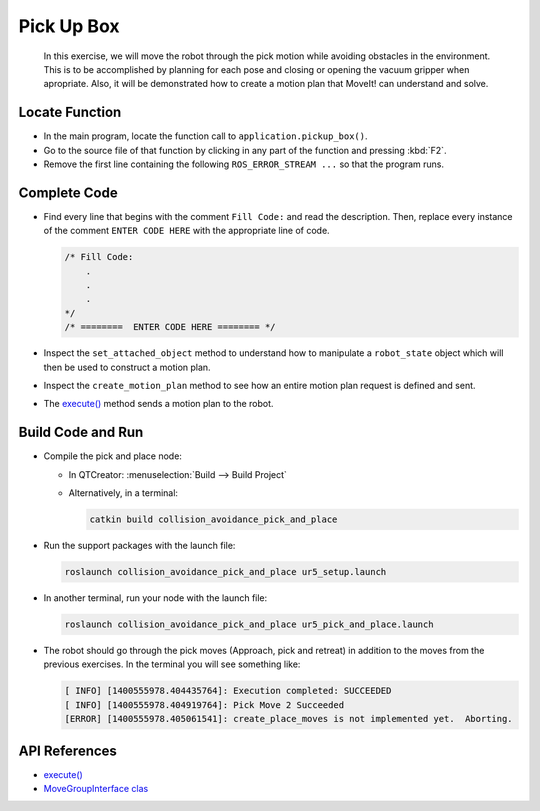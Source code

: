 Pick Up Box
===========

  In this exercise, we will move the robot through the pick motion while
  avoiding obstacles in the environment. This is to be accomplished by
  planning for each pose and closing or opening the vacuum gripper when
  apropriate. Also, it will be demonstrated how to create a motion plan that
  MoveIt! can understand and solve.


Locate Function
---------------

* In the main program, locate the function call to
  ``application.pickup_box()``.
* Go to the source file of that function by clicking in any part of the
  function and pressing :kbd:`F2`.
* Remove the first line containing the following ``ROS_ERROR_STREAM ...`` so
  that the program runs.


Complete Code
-------------

* Find every line that begins with the comment ``Fill Code:`` and read the
  description. Then, replace every instance of the comment ``ENTER CODE HERE``
  with the appropriate line of code.

  .. code-block:: cpp

    /* Fill Code:
        .
        .
        .
    */
    /* ========  ENTER CODE HERE ======== */

* Inspect the ``set_attached_object`` method to understand how to manipulate a
  ``robot_state`` object which will then be used to construct a motion plan.
* Inspect the ``create_motion_plan`` method to see how an entire motion plan
  request is defined and sent.
* The |execute()|_ method sends a motion plan to the robot.


Build Code and Run
------------------

* Compile the pick and place node:

  * In QTCreator: :menuselection:`Build --> Build Project`

  * Alternatively, in a terminal:

    .. code-block:: shell

      catkin build collision_avoidance_pick_and_place

* Run the support packages with the launch file:

  .. code-block:: shell

    roslaunch collision_avoidance_pick_and_place ur5_setup.launch

* In another terminal, run your node with the launch file:

  .. code-block:: shell

    roslaunch collision_avoidance_pick_and_place ur5_pick_and_place.launch

* The robot should go through the pick moves (Approach, pick and retreat) in
  addition to the moves from the previous exercises. In the terminal you will
  see something like:

  .. code-block:: text

    [ INFO] [1400555978.404435764]: Execution completed: SUCCEEDED
    [ INFO] [1400555978.404919764]: Pick Move 2 Succeeded
    [ERROR] [1400555978.405061541]: create_place_moves is not implemented yet.  Aborting.


API References
--------------

* |execute()|_

* `MoveGroupInterface clas <http://docs.ros.org/melodic/api/moveit_ros_planning_interface/html/classmoveit_1_1planning__interface_1_1MoveGroupInterface.html>`_


.. |execute()| replace:: `execute()`_

.. _execute(): http://docs.ros.org/melodic/api/moveit_ros_planning_interface/html/classmoveit_1_1planning__interface_1_1MoveGroupInterface.html#add236df4ab9ba7b7011ec53f8aa9c026
